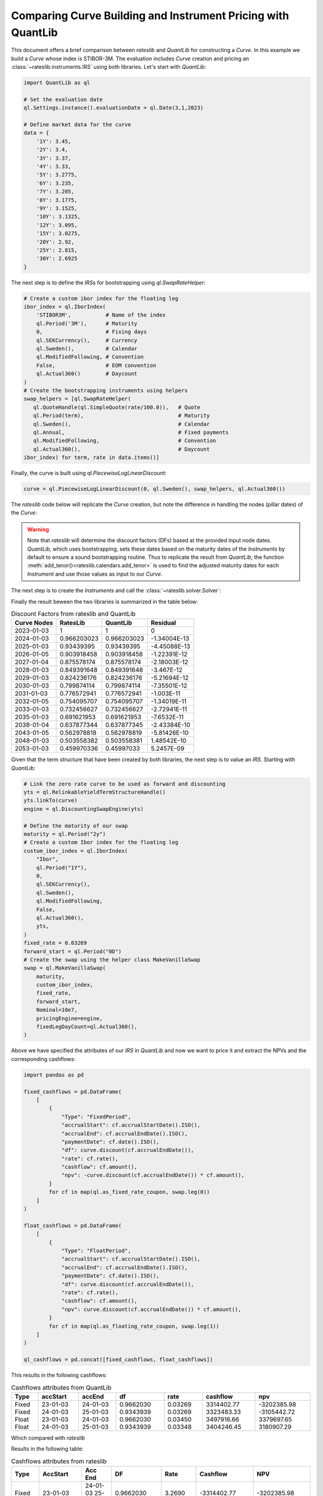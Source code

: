 .. _cook-quantlib-doc:

Comparing Curve Building and Instrument Pricing with QuantLib
****************************************************************
This document offers a brief comparison between *rateslib* and *QuantLib* for constructing a *Curve*. In this example we build a *Curve* whose index is STIBOR-3M. 
The evaluation includes *Curve* creation and pricing an :class:`~rateslib.instruments.IRS` using both libraries. Let's start with *QuantLib*:

.. code-block:: python

   import QuantLib as ql

   # Set the evaluation date
   ql.Settings.instance().evaluationDate = ql.Date(3,1,2023) 

   # Define market data for the curve
   data = {
       '1Y': 3.45,
       '2Y': 3.4,
       '3Y': 3.37,
       '4Y': 3.33,
       '5Y': 3.2775,
       '6Y': 3.235,
       '7Y': 3.205,
       '8Y': 3.1775,
       '9Y': 3.1525,
       '10Y': 3.1325,
       '12Y': 3.095,
       '15Y': 3.0275,
       '20Y': 2.92,
       '25Y': 2.815,
       '30Y': 2.6925
   } 


The next step is to define the *IRSs* for bootstrapping using `ql.SwapRateHelper`:

.. code-block:: python


   # Create a custom ibor index for the floating leg
   ibor_index = ql.IborIndex(
       'STIBOR3M',           # Name of the index
       ql.Period('3M'),      # Maturity
       0,                    # Fixing days
       ql.SEKCurrency(),     # Currency
       ql.Sweden(),          # Calendar
       ql.ModifiedFollowing, # Convention
       False,                # EOM convention
       ql.Actual360()        # Daycount
   ) 
   # Create the bootstrapping instruments using helpers
   swap_helpers = [ql.SwapRateHelper(
      ql.QuoteHandle(ql.SimpleQuote(rate/100.0)),   # Quote
      ql.Period(term),                              # Maturity
      ql.Sweden(),                                  # Calendar
      ql.Annual,                                    # Fixed payments
      ql.ModifiedFollowing,                         # Convention
      ql.Actual360(),                               # Daycount
   ibor_index) for term, rate in data.items()]

Finally, the curve is built using `ql.PiecewiseLogLinearDiscount`:

.. code-block:: python
   
   curve = ql.PiecewiseLogLinearDiscount(0, ql.Sweden(), swap_helpers, ql.Actual360())

The *rateslib* code below will replicate the *Curve* creation, but note the difference in handling the nodes (pillar dates) of the *Curve*:

.. ipython:: python

   import rateslib as rl

   # Define market data for the curve
   data = {
       '1Y': 3.45,
       '2Y': 3.4,
       '3Y': 3.37,
       '4Y': 3.33,
       '5Y': 3.2775,
       '6Y': 3.235,
       '7Y': 3.205,
       '8Y': 3.1775,
       '9Y': 3.1525,
       '10Y': 3.1325,
       '12Y': 3.095,
       '15Y': 3.0275,
       '20Y': 2.92,
       '25Y': 2.815,
       '30Y': 2.6925
   } 

   curve = rl.Curve(
      id="curve",                    # Curve ID
      convention = 'act360',         # Daycount
      calendar = 'stk',              # Swedish Calendar 
      modifier = 'MF',               # Modified Following
      interpolation = 'log_linear',  # Interpolation Method 
      nodes={
         **{rl.dt(2023, 1, 3): 1.0}, # Initial node always starts at 1.0
         **{rl.add_tenor(rl.dt(2023, 1, 3), tenor, "MF", "stk"): 1.0 for tenor in data.keys()}
         },
   )

.. warning::
   Note that *rateslib* will determine the discount factors (DFs) based at the provided input node dates. *QuantLib*, which uses bootstrapping, sets these dates based on the maturity dates of the *Instruments* by default to ensure a sound bootstrapping routine.
   Thus to replicate the result from *QuantLib*, the function :meth:`add_tenor()<rateslib.calendars.add_tenor>` is used to find
   the adjusted maturity dates for each *Instrument* and use those values as input to our *Curve*.
   
The next step is to create the *Instruments* and call the :class:`~rateslib.solver.Solver`:

.. ipython:: python

   # Create the instrument attributes for the solver corresponding to our helpers in QuantLib
   instr_args= dict(
      effective=rl.dt(2023, 1, 3),  
      frequency="A",                 
      calendar="stk",                
      convention="act360",           
      currency="sek",
      curves="curve",
      payment_lag=0,
   )

   # Solve for the discount factors
   solver = rl.Solver(
      curves=[curve],
      instruments=[rl.IRS(termination=_, **instr_args) for _ in data.keys()],
      s=[_ for _ in data.values()]
   )
   curve.nodes

Finally the result beween the two libraries is summarized in the table below: 

.. table:: Discount Factors from rateslib and QuantLib

  ============= ============= ============= ============== 
    Curve Nodes    RatesLib      QuantLib       Residual    
  ============= ============= ============= ============== 
    2023-01-03         1             1             0        
    2024-01-03    0.966203023   0.966203023   -1.34004E-13  
    2025-01-03    0.93439395    0.93439395    -4.45088E-13  
    2026-01-05    0.903918458   0.903918458   -1.22391E-12  
    2027-01-04    0.875578174   0.875578174   -2.18003E-12  
    2028-01-03    0.849391648   0.849391648    -3.467E-12   
    2029-01-03    0.824236176   0.824236176   -5.21694E-12  
    2030-01-03    0.799874114   0.799874114   -7.35501E-12  
    2031-01-03    0.776572941   0.776572941    -1.003E-11   
    2032-01-05    0.754095707   0.754095707   -1.34019E-11  
    2033-01-03    0.732456627   0.732456627   -2.72941E-11  
    2035-01-03    0.691621953   0.691621953   -7.6532E-11   
    2038-01-04    0.637877344   0.637877345   -2.43384E-10  
    2043-01-05    0.562978818   0.562978819   -5.81426E-10  
    2048-01-03    0.503558382   0.503558381   1.48542E-10   
    2053-01-03    0.459970336   0.45997033     5.2457E-09   
  ============= ============= ============= ============== 


Given that the term structure that have been created by both libraries, the next step is to value an *IRS*. Starting with *QuantLib*:

.. code-block:: python

  # Link the zero rate curve to be used as forward and discounting
  yts = ql.RelinkableYieldTermStructureHandle()
  yts.linkTo(curve)
  engine = ql.DiscountingSwapEngine(yts)

  # Define the maturity of our swap
  maturity = ql.Period("2y")
  # Create a custom Ibor index for the floating leg
  custom_ibor_index = ql.IborIndex(
      "Ibor",
      ql.Period("1Y"),
      0,
      ql.SEKCurrency(),
      ql.Sweden(),
      ql.ModifiedFollowing,
      False,
      ql.Actual360(),
      yts,
  )
  fixed_rate = 0.03269
  forward_start = ql.Period("0D")
  # Create the swap using the helper class MakeVanillaSwap
  swap = ql.MakeVanillaSwap(
      maturity,
      custom_ibor_index,
      fixed_rate,
      forward_start,
      Nominal=10e7,
      pricingEngine=engine,
      fixedLegDayCount=ql.Actual360(),
  )

Above we have specified the attributes of our *IRS* in *QuantLib* and now we want to price it and extract the NPVs and the corresponding cashflows:

.. code-block:: python

  import pandas as pd

  fixed_cashflows = pd.DataFrame(
      [
          {
              "Type": "FixedPeriod",
              "accrualStart": cf.accrualStartDate().ISO(),
              "accrualEnd": cf.accrualEndDate().ISO(),
              "paymentDate": cf.date().ISO(),
              "df": curve.discount(cf.accrualEndDate()),
              "rate": cf.rate(),
              "cashflow": cf.amount(),
              "npv": -curve.discount(cf.accrualEndDate()) * cf.amount(),
          }
          for cf in map(ql.as_fixed_rate_coupon, swap.leg(0))
      ]
  )

  float_cashflows = pd.DataFrame(
      [
          {
              "Type": "FloatPeriod",
              "accrualStart": cf.accrualStartDate().ISO(),
              "accrualEnd": cf.accrualEndDate().ISO(),
              "paymentDate": cf.date().ISO(),
              "df": curve.discount(cf.accrualEndDate()),
              "rate": cf.rate(),
              "cashflow": cf.amount(),
              "npv": curve.discount(cf.accrualEndDate()) * cf.amount(),
          }
          for cf in map(ql.as_floating_rate_coupon, swap.leg(1))
      ]
  )

  ql_cashflows = pd.concat([fixed_cashflows, float_cashflows])

This results in the following cashflows:

.. table:: Cashflows attributes from QuantLib

  +-------+----------+----------+-----------+---------+------------+-------------+
  | Type  | accStart | accEnd   |df         | rate    | cashflow   | npv         |
  +=======+==========+==========+===========+=========+============+=============+
  | Fixed | 23-01-03 | 24-01-03 | 0.9662030 | 0.03269 | 3314402.77 | -3202385.98 |
  | Fixed | 24-01-03 | 25-01-03 | 0.9343939 | 0.03269 | 3323483.33 | -3105442.72 |
  | Float | 23-01-03 | 24-01-03 | 0.9662030 | 0.03450 | 3497916.66 | 3379697.65  |
  | Float | 24-01-03 | 25-01-03 | 0.9343939 | 0.03348 | 3404246.45 | 3180907.29  |
  +-------+----------+----------+-----------+---------+------------+-------------+

Which compared with *rateslib*


.. ipython:: python

  irs = rl.IRS(
      effective=rl.dt(2023, 1, 3),
      termination="2Y",
      frequency="A",
      calendar="stk",
      currency="sek",
      fixed_rate=3.269,
      convention="Act360",
      notional=100e6,
      curves=["curve"],
      payment_lag=0,
      modifier='F'
  )

  rl_cashflows = irs.cashflows(curves=[curve])

Results in the following table:

.. table:: Cashflows attributes from rateslib

  +-------+----------+----------+-----------+--------+-------------+-------------+
  | Type  | AccStart | Acc End  | DF        | Rate   | Cashflow    | NPV         |
  +=======+==========+==========+===========+========+=============+=============+
  | Fixed | 23-01-03 | 24-01-03 | 0.9662030 | 3.2690 | -3314402.77 | -3202385.98 |
  | Fixed | 24-01-03 | 25-01-03 | 0.9343939 | 3.2690 | -3323483.33 | -3105442.72 |
  | Float | 23-01-03 | 24-01-03 | 0.9662030 | 3.4500 | 3497916.66  | 3379697.65  |
  | Float | 24-01-03 | 25-01-03 | 0.9343939 | 3.3484 | 3404246.45  | 3180907.29  |
  +-------+----------+----------+-----------+--------+-------------+-------------+

Which is identical to the *QuantLib* result. 
If you're interested in delving deeper into the calculation of DFs by *rateslib* and *QuantLib*, you may find some insights in this `blog post <https://xiar-fatah.github.io/2023/11/14/rateslib-bootstrapping.html>`_.